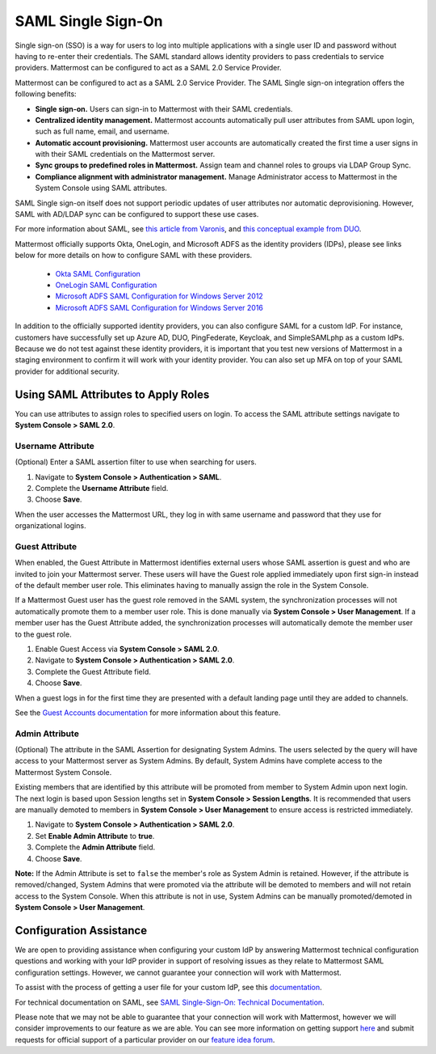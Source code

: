 =========================
SAML Single Sign-On
=========================

Single sign-on (SSO) is a way for users to log into multiple applications with a single user ID and password without having to re-enter their credentials. The SAML standard allows identity providers to pass credentials to service providers. Mattermost can be configured to act as a SAML 2.0 Service Provider. 

Mattermost can be configured to act as a SAML 2.0 Service Provider. The SAML Single sign-on integration offers the following benefits:

- **Single sign-on.** Users can sign-in to Mattermost with their SAML credentials.
- **Centralized identity management.** Mattermost accounts automatically pull user attributes from SAML upon login, such as full name, email, and username.
- **Automatic account provisioning.** Mattermost user accounts are automatically created the first time a user signs in with their SAML credentials on the Mattermost server.
- **Sync groups to predefined roles in Mattermost.** Assign team and channel roles to groups via LDAP Group Sync.
- **Compliance alignment with administrator management.** Manage Administrator access to Mattermost in the System Console using SAML attributes.

SAML Single sign-on itself does not support periodic updates of user attributes nor automatic deprovisioning. However, SAML with AD/LDAP sync can be configured to support these use cases.

For more information about SAML, see `this article from Varonis <https://www.varonis.com/blog/what-is-saml/>`_, and `this conceptual example from DUO <https://duo.com/blog/the-beer-drinkers-guide-to-saml>`_.

Mattermost officially supports Okta, OneLogin, and Microsoft ADFS as the identity providers (IDPs), please see links below for more details on how to configure SAML with these providers.

 - `Okta SAML Configuration <https://docs.mattermost.com/deployment/sso-saml-okta.html>`_
 - `OneLogin SAML Configuration <https://docs.mattermost.com/deployment/sso-saml-onelogin.html>`_
 - `Microsoft ADFS SAML Configuration for Windows Server 2012 <https://docs.mattermost.com/deployment/sso-saml-adfs.html#configure-saml-with-microsoft-adfs-for-windows-server-2012>`_
 - `Microsoft ADFS SAML Configuration for Windows Server 2016 <https://docs.mattermost.com/deployment/sso-saml-adfs-msws2016.html>`_

In addition to the officially supported identity providers, you can also configure SAML for a custom IdP. For instance, customers have successfully set up Azure AD, DUO, PingFederate, Keycloak, and SimpleSAMLphp as a custom IdPs. Because we do not test against these identity providers, it is important that you test new versions of Mattermost in a staging environment to confirm it will work with your identity provider. You can also set up MFA on top of your SAML provider for additional security.

Using SAML Attributes to Apply Roles
------------------------------------

You can use attributes to assign roles to specified users on login. To access the SAML attribute settings navigate to **System Console > SAML 2.0**.

Username Attribute
~~~~~~~~~~~~~~~~~~

(Optional) Enter a SAML assertion filter to use when searching for users.

1. Navigate to **System Console > Authentication > SAML**.
2. Complete the **Username Attribute** field.
3. Choose **Save**.

When the user accesses the Mattermost URL, they log in with same username and password that they use for organizational logins.

Guest Attribute
~~~~~~~~~~~~~~~

When enabled, the Guest Attribute in Mattermost identifies external users whose SAML assertion is guest and who are invited to join your Mattermost server. These users will have the Guest role applied immediately upon first sign-in instead of the default member user role. This eliminates having to manually assign the role in the System Console.

If a Mattermost Guest user has the guest role removed in the SAML system, the synchronization processes will not automatically promote them to a member user role. This is done manually via **System Console > User Management**. If a member user has the Guest Attribute added, the synchronization processes will automatically demote the member user to the guest role.

1. Enable Guest Access via **System Console > SAML 2.0**.
2. Navigate to **System Console > Authentication > SAML 2.0**.
3. Complete the Guest Attribute field.
4. Choose **Save**.

When a guest logs in for the first time they are presented with a default landing page until they are added to channels.

See the `Guest Accounts documentation <https://docs.mattermost.com/deployment/guest-accounts.html>`_ for more information about this feature.

Admin Attribute
~~~~~~~~~~~~~~~

(Optional) The attribute in the SAML Assertion for designating System Admins. The users selected by the query will have access to your Mattermost server as System Admins. By default, System Admins have complete access to the Mattermost System Console.

Existing members that are identified by this attribute will be promoted from member to System Admin upon next login. The next login is based upon Session lengths set in **System Console > Session Lengths**. It is recommended that users are manually demoted to members in **System Console > User Management** to ensure access is restricted immediately.

1. Navigate to **System Console > Authentication > SAML 2.0**.
2. Set **Enable Admin Attribute** to **true**.
3. Complete the **Admin Attribute** field.
4. Choose **Save**.

**Note:** If the Admin Attribute is set to ``false`` the member's role as System Admin is retained. However, if the attribute is removed/changed, System Admins that were promoted via the attribute will be demoted to members and will not retain access to the System Console. When this attribute is not in use, System Admins can be manually promoted/demoted in **System Console > User Management**.

Configuration Assistance
-------------------------

We are open to providing assistance when configuring your custom IdP by answering Mattermost technical configuration questions and working with your IdP provider in support of resolving issues as they relate to Mattermost SAML configuration settings. However, we cannot guarantee your connection will work with Mattermost.

To assist with the process of getting a user file for your custom IdP, see this `documentation <https://github.com/icelander/mattermost_generate_user_file>`_.

For technical documentation on SAML, see `SAML Single-Sign-On: Technical Documentation <https://docs.mattermost.com/cloud/cloud-administration/saml-technical.html>`_.

Please note that we may not be able to guarantee that your connection will work with Mattermost, however we will consider improvements to our feature as we are able. You can see more information on getting support `here <https://mattermost.com/support/>`_ and submit requests for official support of a particular provider on our `feature idea forum <https://mattermost.uservoice.com>`_.
